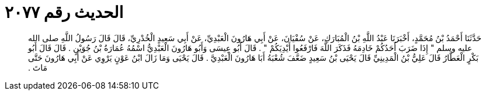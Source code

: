 
= الحديث رقم ٢٠٧٧

[quote.hadith]
حَدَّثَنَا أَحْمَدُ بْنُ مُحَمَّدٍ، أَخْبَرَنَا عَبْدُ اللَّهِ بْنُ الْمُبَارَكِ، عَنْ سُفْيَانَ، عَنْ أَبِي هَارُونَ الْعَبْدِيِّ، عَنْ أَبِي سَعِيدٍ الْخُدْرِيِّ، قَالَ قَالَ رَسُولُ اللَّهِ صلى الله عليه وسلم ‏"‏ إِذَا ضَرَبَ أَحَدُكُمْ خَادِمَهُ فَذَكَرَ اللَّهَ فَارْفَعُوا أَيْدِيَكُمْ ‏"‏ ‏.‏ قَالَ أَبُو عِيسَى وَأَبُو هَارُونَ الْعَبْدِيُّ اسْمُهُ عُمَارَةُ بْنُ جُوَيْنٍ ‏.‏ قَالَ قَالَ أَبُو بَكْرٍ الْعَطَّارُ قَالَ عَلِيُّ بْنُ الْمَدِينِيِّ قَالَ يَحْيَى بْنُ سَعِيدٍ ضَعَّفَ شُعْبَةُ أَبَا هَارُونَ الْعَبْدِيَّ ‏.‏ قَالَ يَحْيَى وَمَا زَالَ ابْنُ عَوْنٍ يَرْوِي عَنْ أَبِي هَارُونَ حَتَّى مَاتَ ‏.‏